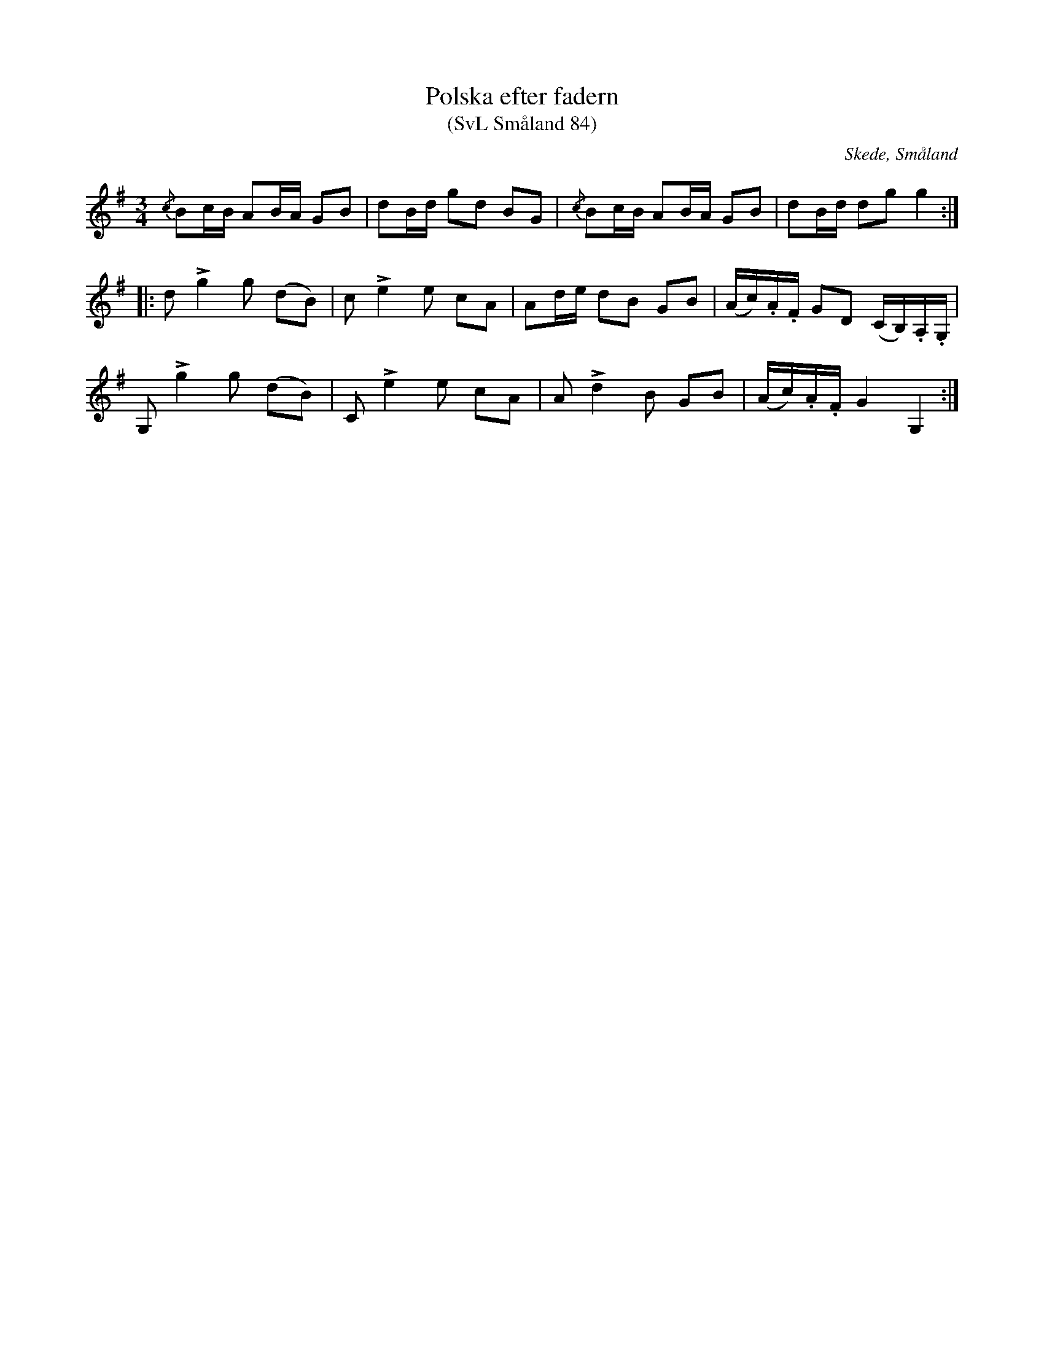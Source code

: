 %%abc-charset utf-8

X:84
T:Polska efter fadern
T:(SvL Småland 84)
O:Skede, Småland
R:Polska
S:Carl Henrik Adolphsson
B:Svenska Låtar Småland
M:3/4
L:1/8
K:G
{/c}Bc/B/ AB/A/ GB|dB/d/ gd BG|{/c}Bc/B/ AB/A/ GB|dB/d/ dg g2:|
|:d Lg2 g (dB)|c Le2 e cA|Ad/e/ dB GB|(A/c/).A/.F/ GD (C/B,/).A,/.G,/|
G, Lg2 g (dB)|C Le2 e cA|A Ld2 B GB|(A/c/).A/.F/ G2 G,2:|

